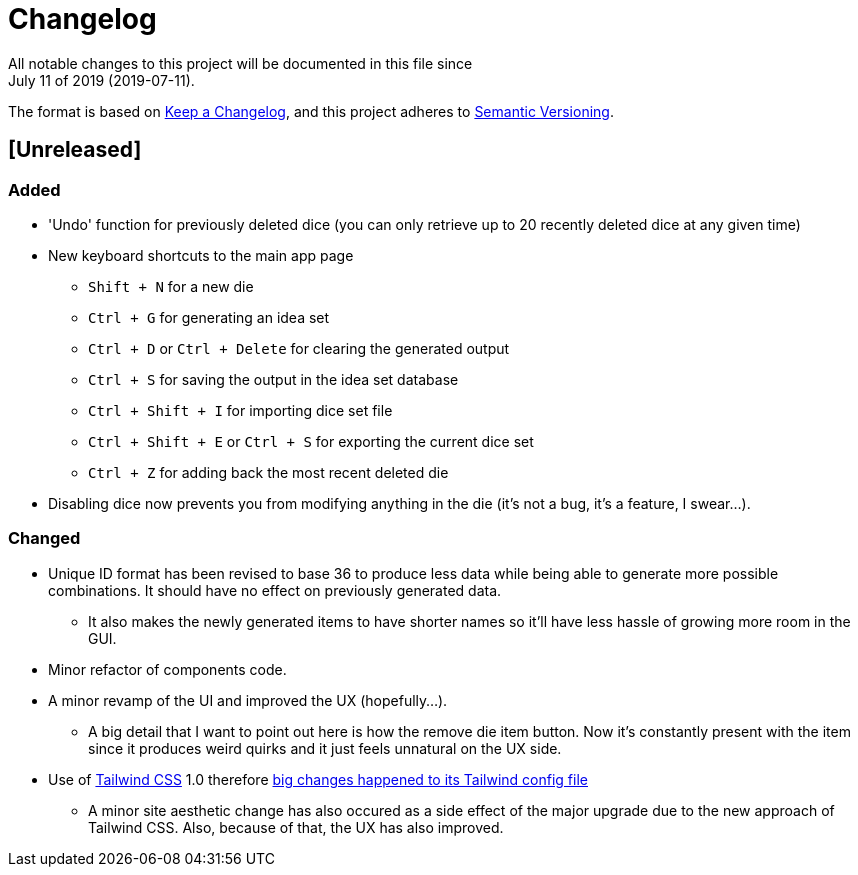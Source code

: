 = Changelog
All notable changes to this project will be documented in this file since 
July 11 of 2019 (2019-07-11).

The format is based on https://keepachangelog.com/en/1.0.0/[Keep a Changelog],
and this project adheres to https://semver.org/spec/v2.0.0.html[Semantic Versioning].

== [Unreleased]
=== Added
* 'Undo' function for previously deleted dice (you can only retrieve up to 20 recently 
deleted dice at any given time)

* New keyboard shortcuts to the main app page
** `Shift + N` for a new die
** `Ctrl + G` for generating an idea set
** `Ctrl + D` or `Ctrl + Delete` for clearing the generated output
** `Ctrl + S` for saving the output in the idea set database
** `Ctrl + Shift + I` for importing dice set file
** `Ctrl + Shift + E` or `Ctrl + S` for exporting the current dice set
** `Ctrl + Z` for adding back the most recent deleted die

* Disabling dice now prevents you from modifying anything in the die 
(it's not a bug, it's a feature, I swear...).

=== Changed
* Unique ID format has been revised to base 36 to produce less data while being able 
to generate more possible combinations. It should have no effect on previously 
generated data.
** It also makes the newly generated items to have shorter names so it'll have less 
hassle of growing more room in the GUI.

* Minor refactor of components code.

* A minor revamp of the UI and improved the UX (hopefully...).
** A big detail that I want to point out here is how the remove die item button. Now 
it's constantly present with the item since it produces weird quirks 
and it just feels unnatural on the UX side.

* Use of https://tailwindcss.com[Tailwind CSS] 1.0 therefore 
https://tailwindcss.com/docs/release-notes/#tailwind-css-v1-0[big changes happened to its Tailwind config file]
** A minor site aesthetic change has also occured as a side effect of the major upgrade due to the new approach
of Tailwind CSS. Also, because of that, the UX has also improved.

